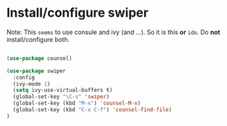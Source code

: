 * Install/configure swiper

Note: This =seems= to use consule and ivy (and ...). So it is this *or* =ido=. Do *not* install/configure both.

#+BEGIN_SRC emacs-lisp

(use-package counsel)

(use-package swiper
  :config
  (ivy-mode 1)
  (setq ivy-use-virtual-buffers t)
  (global-set-key "\C-s" 'swiper)
  (global-set-key (kbd "M-x") 'counsel-M-x)
  (global-set-key (kbd "C-x C-f") 'counsel-find-file)
)

#+END_SRC
